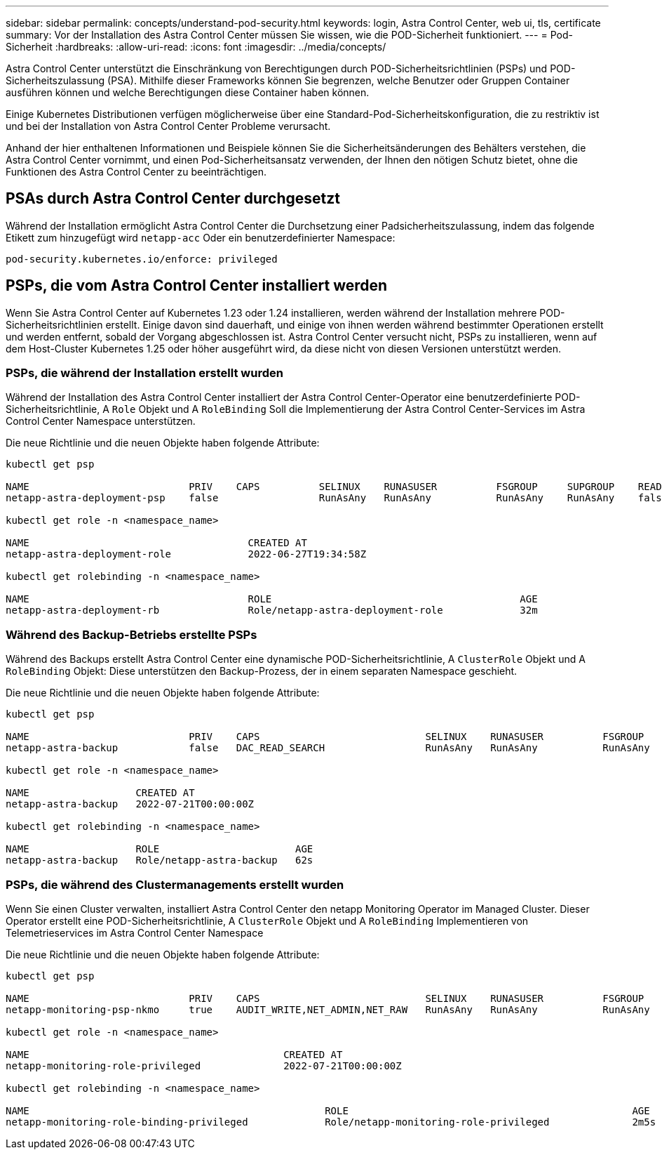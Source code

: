 ---
sidebar: sidebar 
permalink: concepts/understand-pod-security.html 
keywords: login, Astra Control Center, web ui, tls, certificate 
summary: Vor der Installation des Astra Control Center müssen Sie wissen, wie die POD-Sicherheit funktioniert. 
---
= Pod-Sicherheit
:hardbreaks:
:allow-uri-read: 
:icons: font
:imagesdir: ../media/concepts/


[role="lead"]
Astra Control Center unterstützt die Einschränkung von Berechtigungen durch POD-Sicherheitsrichtlinien (PSPs) und POD-Sicherheitszulassung (PSA). Mithilfe dieser Frameworks können Sie begrenzen, welche Benutzer oder Gruppen Container ausführen können und welche Berechtigungen diese Container haben können.

Einige Kubernetes Distributionen verfügen möglicherweise über eine Standard-Pod-Sicherheitskonfiguration, die zu restriktiv ist und bei der Installation von Astra Control Center Probleme verursacht.

Anhand der hier enthaltenen Informationen und Beispiele können Sie die Sicherheitsänderungen des Behälters verstehen, die Astra Control Center vornimmt, und einen Pod-Sicherheitsansatz verwenden, der Ihnen den nötigen Schutz bietet, ohne die Funktionen des Astra Control Center zu beeinträchtigen.



== PSAs durch Astra Control Center durchgesetzt

Während der Installation ermöglicht Astra Control Center die Durchsetzung einer Padsicherheitszulassung, indem das folgende Etikett zum hinzugefügt wird `netapp-acc` Oder ein benutzerdefinierter Namespace:

[listing]
----
pod-security.kubernetes.io/enforce: privileged
----


== PSPs, die vom Astra Control Center installiert werden

Wenn Sie Astra Control Center auf Kubernetes 1.23 oder 1.24 installieren, werden während der Installation mehrere POD-Sicherheitsrichtlinien erstellt. Einige davon sind dauerhaft, und einige von ihnen werden während bestimmter Operationen erstellt und werden entfernt, sobald der Vorgang abgeschlossen ist. Astra Control Center versucht nicht, PSPs zu installieren, wenn auf dem Host-Cluster Kubernetes 1.25 oder höher ausgeführt wird, da diese nicht von diesen Versionen unterstützt werden.



=== PSPs, die während der Installation erstellt wurden

Während der Installation des Astra Control Center installiert der Astra Control Center-Operator eine benutzerdefinierte POD-Sicherheitsrichtlinie, A `Role` Objekt und A `RoleBinding` Soll die Implementierung der Astra Control Center-Services im Astra Control Center Namespace unterstützen.

Die neue Richtlinie und die neuen Objekte haben folgende Attribute:

[listing]
----
kubectl get psp

NAME                           PRIV    CAPS          SELINUX    RUNASUSER          FSGROUP     SUPGROUP    READONLYROOTFS   VOLUMES
netapp-astra-deployment-psp    false                 RunAsAny   RunAsAny           RunAsAny    RunAsAny    false            *

kubectl get role -n <namespace_name>

NAME                                     CREATED AT
netapp-astra-deployment-role             2022-06-27T19:34:58Z

kubectl get rolebinding -n <namespace_name>

NAME                                     ROLE                                          AGE
netapp-astra-deployment-rb               Role/netapp-astra-deployment-role             32m
----


=== Während des Backup-Betriebs erstellte PSPs

Während des Backups erstellt Astra Control Center eine dynamische POD-Sicherheitsrichtlinie, A `ClusterRole` Objekt und A `RoleBinding` Objekt: Diese unterstützen den Backup-Prozess, der in einem separaten Namespace geschieht.

Die neue Richtlinie und die neuen Objekte haben folgende Attribute:

[listing]
----
kubectl get psp

NAME                           PRIV    CAPS                            SELINUX    RUNASUSER          FSGROUP     SUPGROUP    READONLYROOTFS   VOLUMES
netapp-astra-backup            false   DAC_READ_SEARCH                 RunAsAny   RunAsAny           RunAsAny    RunAsAny    false            *

kubectl get role -n <namespace_name>

NAME                  CREATED AT
netapp-astra-backup   2022-07-21T00:00:00Z

kubectl get rolebinding -n <namespace_name>

NAME                  ROLE                       AGE
netapp-astra-backup   Role/netapp-astra-backup   62s
----


=== PSPs, die während des Clustermanagements erstellt wurden

Wenn Sie einen Cluster verwalten, installiert Astra Control Center den netapp Monitoring Operator im Managed Cluster. Dieser Operator erstellt eine POD-Sicherheitsrichtlinie, A `ClusterRole` Objekt und A `RoleBinding` Implementieren von Telemetrieservices im Astra Control Center Namespace

Die neue Richtlinie und die neuen Objekte haben folgende Attribute:

[listing]
----
kubectl get psp

NAME                           PRIV    CAPS                            SELINUX    RUNASUSER          FSGROUP     SUPGROUP    READONLYROOTFS   VOLUMES
netapp-monitoring-psp-nkmo     true    AUDIT_WRITE,NET_ADMIN,NET_RAW   RunAsAny   RunAsAny           RunAsAny    RunAsAny    false            *

kubectl get role -n <namespace_name>

NAME                                           CREATED AT
netapp-monitoring-role-privileged              2022-07-21T00:00:00Z

kubectl get rolebinding -n <namespace_name>

NAME                                                  ROLE                                                AGE
netapp-monitoring-role-binding-privileged             Role/netapp-monitoring-role-privileged              2m5s
----